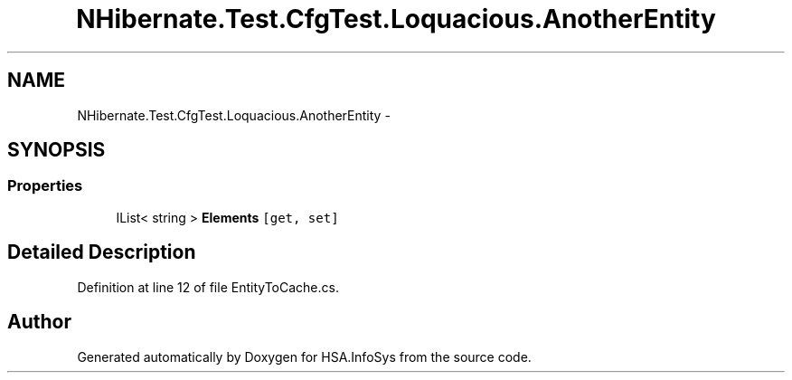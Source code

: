 .TH "NHibernate.Test.CfgTest.Loquacious.AnotherEntity" 3 "Fri Jul 5 2013" "Version 1.0" "HSA.InfoSys" \" -*- nroff -*-
.ad l
.nh
.SH NAME
NHibernate.Test.CfgTest.Loquacious.AnotherEntity \- 
.SH SYNOPSIS
.br
.PP
.SS "Properties"

.in +1c
.ti -1c
.RI "IList< string > \fBElements\fP\fC [get, set]\fP"
.br
.in -1c
.SH "Detailed Description"
.PP 
Definition at line 12 of file EntityToCache\&.cs\&.

.SH "Author"
.PP 
Generated automatically by Doxygen for HSA\&.InfoSys from the source code\&.
